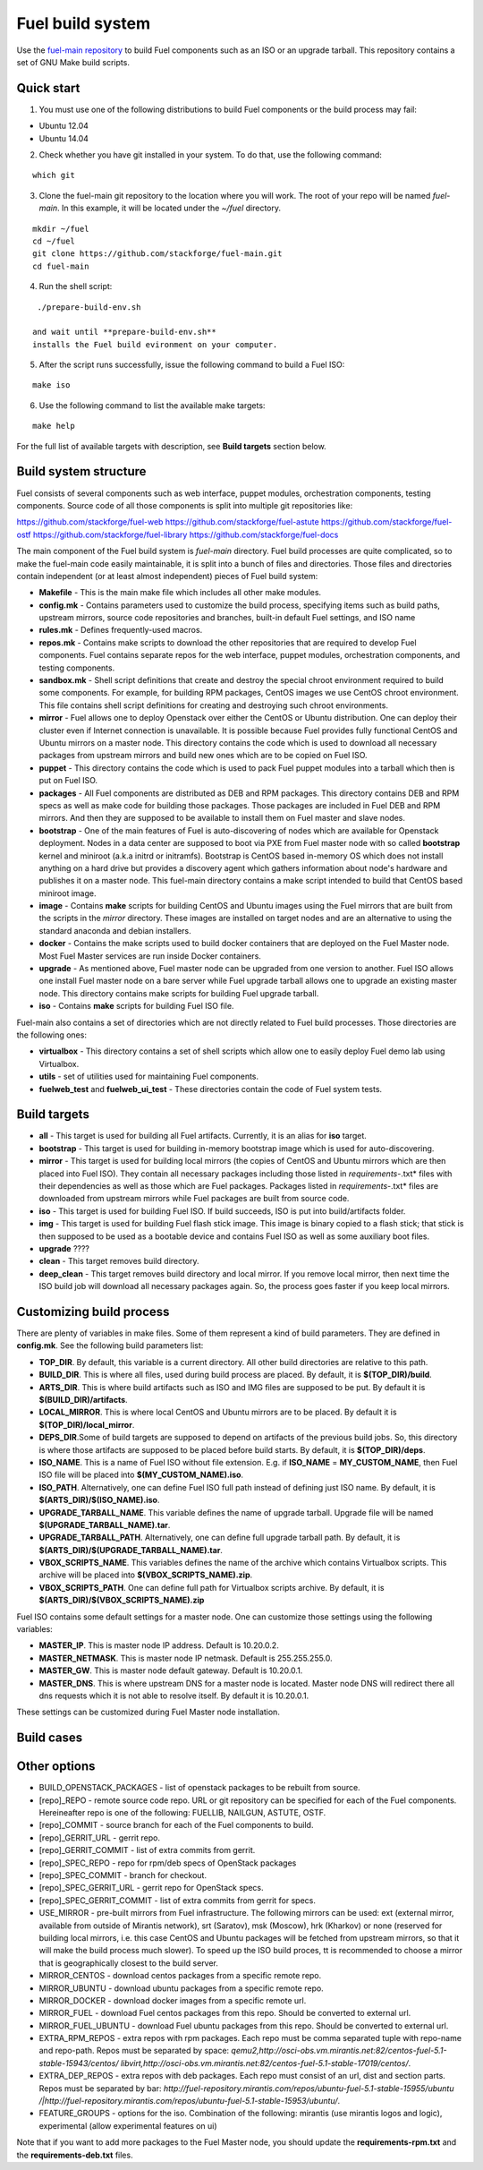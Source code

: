 .. _buildsystem:


Fuel build system
=================

Use the `fuel-main repository <https://github.com/stackforge/fuel-main.git>`_
to build Fuel components such as an ISO or an upgrade tarball.
This repository contains a set of GNU Make build scripts.

Quick start
-----------

1. You must use one of the following distributions to build Fuel components or the build process may fail:

* Ubuntu 12.04
* Ubuntu 14.04

2. Check whether you have git installed in
   your system. To do that, use the following command:

::

   which git

3. Clone the fuel-main git repository to the location where
   you will work. The root of your repo will be named `fuel-main`.
   In this example, it will be located under the *~/fuel* directory.

::

   mkdir ~/fuel
   cd ~/fuel
   git clone https://github.com/stackforge/fuel-main.git
   cd fuel-main


.. note::Fuel build system consists of the following components:

       * a shell script (**./prepare-build-env.sh**) - prepares the build environment by checking
          that all necessary packages are installed and installing any that are not.

       * **fuel-main** directory - the only one required repository for building the Fuel ISO.

       The make script then downloads the additional components
       (Fuel Library, Nailgun, Astute and OSTF).
       Unless otherwise specified in the makefile,
       the master branch of each respective repo is used to build the ISO.

4. Run the shell script:

::

   ./prepare-build-env.sh

  and wait until **prepare-build-env.sh**
  installs the Fuel build evironment on your computer.

5. After the script runs successfully, issue the following command to build a
   Fuel ISO:

::

   make iso

6. Use the following command to list the available make targets:

::

   make help

For the full list of available targets with description, see **Build targets** section below.

Build system structure
----------------------

Fuel consists of several components such as web interface,
puppet modules, orchestration components, testing components.
Source code of all those components is split into multiple git
repositories like:

https://github.com/stackforge/fuel-web
https://github.com/stackforge/fuel-astute
https://github.com/stackforge/fuel-ostf
https://github.com/stackforge/fuel-library
https://github.com/stackforge/fuel-docs

The main component of the Fuel build system is
*fuel-main* directory.
Fuel build processes are quite complicated,
so to make the fuel-main code easily maintainable, it is
split into a bunch of files and directories. Those files
and directories contain independent (or at least almost independent)
pieces of Fuel build system:

* **Makefile** - This is the main make file which includes all other make modules.

* **config.mk** - Contains parameters used to customize the build process,
  specifying items such as build paths,
  upstream mirrors, source code repositories and branches, built-in default Fuel settings, and ISO name

* **rules.mk** - Defines frequently-used macros.

* **repos.mk** - Contains make scripts to download the
  other repositories that are required to develop Fuel
  components. Fuel contains separate repos for
  the web interface, puppet modules, orchestration components, and testing components.

* **sandbox.mk** - Shell script definitions that create
  and destroy the special chroot environment required to
  build some components.
  For example, for building RPM packages,
  CentOS images we use CentOS chroot environment.
  This file contains
  shell script definitions for creating and destroying such
  chroot environments.

* **mirror** - Fuel allows one to deploy Openstack over
  either the CentOS or Ubuntu distribution.
  One can deploy their cluster even if Internet connection
  is unavailable. It is possible because Fuel provides
  fully functional CentOS and Ubuntu mirrors on a master node.
  This directory contains the code which is used to download
  all necessary packages from upstream mirrors and build new
  ones which are to be copied on Fuel ISO.

* **puppet** - This directory contains the code which is used
  to pack Fuel puppet modules into a tarball which then
  is put on Fuel ISO.

* **packages** - All Fuel components are distributed as DEB
  and RPM packages. This directory contains DEB and RPM
  specs as well as make code for building those packages.
  Those packages are included in Fuel DEB and RPM mirrors.
  And then they are supposed to be available
  to install them on Fuel master and slave nodes.

* **bootstrap** - One of the main features of Fuel is
  auto-discovering of nodes which are available for Openstack deployment.
  Nodes in a data center are supposed to boot via PXE from
  Fuel master node with so called **bootstrap** kernel and
  miniroot (a.k.a initrd or initramfs). Bootstrap is CentOS
  based in-memory OS which does not install anything on a hard
  drive but provides a discovery agent which gathers information
  about node's hardware and publishes it on a master node.
  This fuel-main directory contains a make script intended
  to build that CentOS based miniroot image.

* **image** - Contains **make** scripts for building CentOS
  and Ubuntu images using the Fuel mirrors that are built
  from the scripts in the *mirror* directory. These
  images are installed on target nodes and are an
  alternative to using the standard anaconda and debian installers.

* **docker** - Contains the make scripts used to
  build docker containers that are deployed on the Fuel Master node.
  Most Fuel Master services are run inside Docker containers.

* **upgrade** - As mentioned above, Fuel master node
  can be upgraded from one version to another. Fuel ISO allows
  one install Fuel master node on a bare server while
  Fuel upgrade tarball allows one to upgrade an existing master node.
  This directory contains make scripts for building Fuel upgrade tarball.

* **iso** - Contains **make** scripts for building Fuel ISO file.

Fuel-main also contains a set of directories which are not directly
related to Fuel build processes. Those directories are the following ones:

* **virtualbox** - This directory contains a set of shell scripts
  which allow one to easily deploy Fuel demo lab using Virtualbox.

* **utils** -  set of utilities used for maintaining Fuel components.
* **fuelweb_test** and **fuelweb_ui_test** - These directories contain
  the code of Fuel system tests.


Build targets
-------------

* **all** - This target is used for building all Fuel artifacts.
  Currently, it is an alias for **iso** target.

* **bootstrap** - This target is used for building in-memory bootstrap
  image which is used for auto-discovering.

* **mirror** - This target is used for building local mirrors (the copies of CentOS and
  Ubuntu mirrors which are then placed into Fuel ISO).
  They contain all necessary packages including those listed in
  *requirements-*.txt* files with their dependencies as well as those which
  are Fuel packages. Packages listed in *requirements-*.txt* files are downloaded
  from upstream mirrors while Fuel packages are built from source code.

* **iso** - This target is used for building Fuel ISO. If build succeeds,
  ISO is put into build/artifacts folder.

* **img** - This target is used for building Fuel flash stick image.
  This image is binary copied to a flash stick; that
  stick is then supposed to be used as a bootable device and
  contains Fuel ISO as well as some auxiliary boot files.

* **upgrade** ????

* **clean** - This target removes build directory.

* **deep_clean** - This target removes build directory and local mirror. If you
  remove local mirror, then next time the ISO build job will
  download all necessary packages again. So, the process
  goes faster if you keep local mirrors.


Customizing build process
-------------------------

There are plenty of variables in make files. Some of them represent
a kind of build parameters. They are defined in **config.mk**. See the following
build parameters list:

* **TOP_DIR**. By default, this variable is a current directory. All other build
  directories are relative to this path.

* **BUILD_DIR**. This is where all files, used during build process are placed.
  By default, it is **$(TOP_DIR)/build**.

* **ARTS_DIR**. This is where build artifacts such as ISO and IMG files
  are supposed to be put. By default it is **$(BUILD_DIR)/artifacts**.

* **LOCAL_MIRROR**. This is where local CentOS and Ubuntu mirrors
  are to be placed. By default it is **$(TOP_DIR)/local_mirror**.

* **DEPS_DIR**.Some of build targets are supposed to depend on artifacts
  of the previous build jobs. So, this directory is where those artifacts are
  supposed to be placed before build starts. By default, it is **$(TOP_DIR)/deps**.

* **ISO_NAME**. This is a name of Fuel ISO without file extension.
  E.g. if **ISO_NAME** = **MY_CUSTOM_NAME**, then Fuel ISO file will
  be placed into **$(MY_CUSTOM_NAME).iso**.

* **ISO_PATH**. Alternatively, one can define Fuel ISO full path instead of defining
  just ISO name. By default, it is **$(ARTS_DIR)/$(ISO_NAME).iso**.

* **UPGRADE_TARBALL_NAME**. This variable defines the name of upgrade tarball.
  Upgrade file will be named **$(UPGRADE_TARBALL_NAME).tar**.

* **UPGRADE_TARBALL_PATH**. Alternatively, one can define full upgrade tarball path.
  By default, it is **$(ARTS_DIR)/$(UPGRADE_TARBALL_NAME).tar**.

* **VBOX_SCRIPTS_NAME**. This variables defines the name of the archive which
  contains Virtualbox scripts. This archive will be placed into **$(VBOX_SCRIPTS_NAME).zip**.

* **VBOX_SCRIPTS_PATH**. One can define full path for
  Virtualbox scripts archive. By default, it is **$(ARTS_DIR)/$(VBOX_SCRIPTS_NAME).zip**

Fuel ISO contains some default settings for a master node. One can customize those
settings using the following variables:

* **MASTER_IP**. This is master node IP address. Default is 10.20.0.2.
* **MASTER_NETMASK**.  This is master node IP netmask. Default is 255.255.255.0.
* **MASTER_GW**. This is master node default gateway. Default is 10.20.0.1.
* **MASTER_DNS**. This is where upstream DNS for a master node is located.
  Master node DNS will redirect there all dns requests which it is not able to resolve itself.
  By default it is 10.20.0.1.

These settings can be customized during Fuel Master node installation.

.. image:: /docs/_templates/bootstrap/static/img/masternode.png
   :width: 50%

Build cases
-----------




Other options
-------------

- BUILD_OPENSTACK_PACKAGES - list of openstack packages to be rebuilt from source.

- [repo]_REPO - remote source code repo. URL or git repository can be specified for each of the Fuel components. Hereineafter repo is one of the following: FUELLIB, NAILGUN, ASTUTE, OSTF.

- [repo]_COMMIT - source branch for each of the Fuel components to build.

- [repo]_GERRIT_URL - gerrit repo.

- [repo]_GERRIT_COMMIT - list of extra commits from gerrit.

- [repo]_SPEC_REPO - repo for rpm/deb specs of OpenStack packages

- [repo]_SPEC_COMMIT - branch for checkout.

- [repo]_SPEC_GERRIT_URL - gerrit repo for OpenStack specs.

- [repo]_SPEC_GERRIT_COMMIT - list of extra commits from gerrit for specs.

- USE_MIRROR - pre-built mirrors from Fuel infrastructure.
  The following mirrors can be used:  ext (external mirror, available
  from outside of Mirantis network), srt (Saratov), msk (Moscow),
  hrk (Kharkov) or none (reserved for building local mirrors, i.e. this case
  CentOS and Ubuntu packages will be fetched from upstream mirrors, so
  that it will make the build process much slower).
  To speed up the ISO build proces, tt is recommended to choose a mirror
  that is geographically closest
  to the build server.

- MIRROR_CENTOS - download centos packages from a specific remote repo.

- MIRROR_UBUNTU - download ubuntu packages from a specific remote repo.

- MIRROR_DOCKER - download docker images from a specific remote url.

- MIRROR_FUEL - download Fuel centos packages from this repo.
  Should be converted to external url.

- MIRROR_FUEL_UBUNTU - download Fuel ubuntu packages from this repo.
  Should be converted to external url.

- EXTRA_RPM_REPOS - extra repos with rpm packages.
  Each repo must be comma separated tuple with repo-name and repo-path.
  Repos must be separated by space:
  *qemu2,http://osci-obs.vm.mirantis.net:82/centos-fuel-5.1-stable-15943/centos/ libvirt,http://osci-obs.vm.mirantis.net:82/centos-fuel-5.1-stable-17019/centos/*.

- EXTRA_DEP_REPOS - extra repos with deb packages. 
  Each repo must consist of an url, dist and section parts.
  Repos must be separated by bar:
  *http://fuel-repository.mirantis.com/repos/ubuntu-fuel-5.1-stable-15955/ubuntu /|http://fuel-repository.mirantis.com/repos/ubuntu-fuel-5.1-stable-15953/ubuntu/*.

- FEATURE_GROUPS - options for the iso.
  Combination of the following: mirantis (use mirantis logos and logic), experimental (allow experimental features on ui)

Note that if you want to add more packages to the Fuel Master node, you should update the **requirements-rpm.txt** and the **requirements-deb.txt** files.
